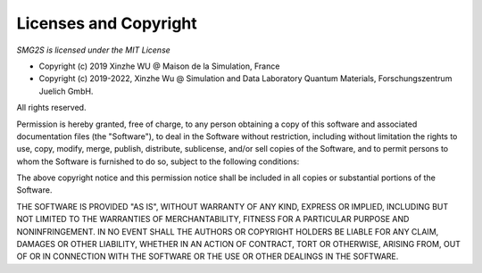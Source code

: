 ***********************
Licenses and Copyright
***********************

*SMG2S is licensed under the MIT License*

- Copyright (c) 2019 Xinzhe WU @ Maison de la Simulation, France

- Copyright (c) 2019-2022, Xinzhe Wu @ Simulation and Data Laboratory Quantum Materials,  Forschungszentrum Juelich GmbH.

All rights reserved.

Permission is hereby granted, free of charge, to any person obtaining a copy
of this software and associated documentation files (the "Software"), to deal
in the Software without restriction, including without limitation the rights
to use, copy, modify, merge, publish, distribute, sublicense, and/or sell
copies of the Software, and to permit persons to whom the Software is
furnished to do so, subject to the following conditions:

The above copyright notice and this permission notice shall be included in all
copies or substantial portions of the Software.

THE SOFTWARE IS PROVIDED "AS IS", WITHOUT WARRANTY OF ANY KIND, EXPRESS OR
IMPLIED, INCLUDING BUT NOT LIMITED TO THE WARRANTIES OF MERCHANTABILITY,
FITNESS FOR A PARTICULAR PURPOSE AND NONINFRINGEMENT. IN NO EVENT SHALL THE
AUTHORS OR COPYRIGHT HOLDERS BE LIABLE FOR ANY CLAIM, DAMAGES OR OTHER
LIABILITY, WHETHER IN AN ACTION OF CONTRACT, TORT OR OTHERWISE, ARISING FROM,
OUT OF OR IN CONNECTION WITH THE SOFTWARE OR THE USE OR OTHER DEALINGS IN THE
SOFTWARE.




